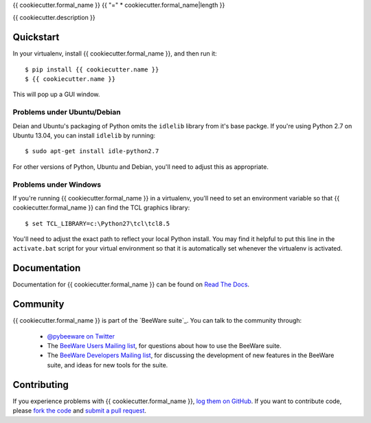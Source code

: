 {{ cookiecutter.formal_name }}
{{ "=" * cookiecutter.formal_name|length }}

{{ cookiecutter.description }}

Quickstart
----------

In your virtualenv, install {{ cookiecutter.formal_name }}, and then run it::

    $ pip install {{ cookiecutter.name }}
    $ {{ cookiecutter.name }}

This will pop up a GUI window.

Problems under Ubuntu/Debian
~~~~~~~~~~~~~~~~~~~~~~~~~~~~

Deian and Ubuntu's packaging of Python omits the ``idlelib`` library from it's
base packge. If you're using Python 2.7 on Ubuntu 13.04, you can install
``idlelib`` by running::

    $ sudo apt-get install idle-python2.7

For other versions of Python, Ubuntu and Debian, you'll need to adjust this as
appropriate.

Problems under Windows
~~~~~~~~~~~~~~~~~~~~~~

If you're running {{ cookiecutter.formal_name }} in a virtualenv, you'll need to set an
environment variable so that {{ cookiecutter.formal_name }} can find the TCL graphics library::

    $ set TCL_LIBRARY=c:\Python27\tcl\tcl8.5

You'll need to adjust the exact path to reflect your local Python install.
You may find it helpful to put this line in the ``activate.bat`` script
for your virtual environment so that it is automatically set whenever the
virtualenv is activated.

Documentation
-------------

Documentation for {{ cookiecutter.formal_name }} can be found on `Read The Docs`_.

Community
---------

{{ cookiecutter.formal_name }} is part of the `BeeWare suite`_. You can talk to the community through:

 * `@pybeeware on Twitter`_

 * The `BeeWare Users Mailing list`_, for questions about how to use the BeeWare suite.

 * The `BeeWare Developers Mailing list`_, for discussing the development of new features in the BeeWare suite, and ideas for new tools for the suite.

Contributing
------------

If you experience problems with {{ cookiecutter.formal_name }}, `log them on GitHub`_. If you
want to contribute code, please `fork the code`_ and `submit a pull request`_.

.. _Read The Docs: http://{{ cookiecutter.name }}.readthedocs.org
.. _@pybeeware on Twitter: https://twitter.com/pybeeware
.. _BeeWare Users Mailing list: https://groups.google.com/forum/#!forum/beeware-users
.. _BeeWare Developers Mailing list: https://groups.google.com/forum/#!forum/beeware-developers
.. _log them on Github: https://github.com/pybee/{{ cookiecutter.name }}/issues
.. _fork the code: https://github.com/pybee/{{ cookiecutter.name }}
.. _submit a pull request: https://github.com/pybee/{{ cookiecutter.name }}/pulls

